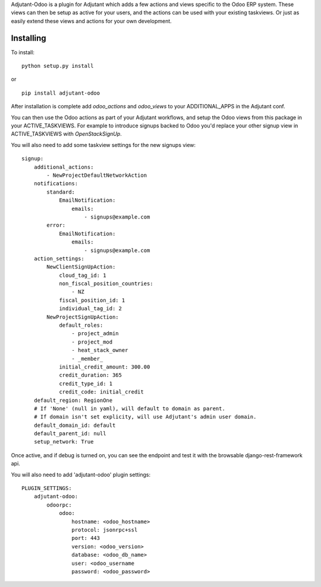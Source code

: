 Adjutant-Odoo is a plugin for Adjutant which adds a few actions and views
specific to the Odoo ERP system. These views can then be setup as active for
your users, and the actions can be used with your existing taskviews. Or just
as easily extend these views and actions for your own development.

Installing
====================

To install:

::

    python setup.py install

or

::

    pip install adjutant-odoo


After installation is complete add `odoo_actions` and `odoo_views` to your
ADDITIONAL_APPS in the Adjutant conf.

You can then use the Odoo actions as part of your Adjutant workflows, and
setup the Odoo views from this package in your ACTIVE_TASKVIEWS. For example
to introduce signups backed to Odoo you'd replace your other signup view in
ACTIVE_TASKVIEWS with `OpenStackSignUp`.

You will also need to add some taskview settings for the new signups view:

::

    signup:
        additional_actions:
            - NewProjectDefaultNetworkAction
        notifications:
            standard:
                EmailNotification:
                    emails:
                        - signups@example.com
            error:
                EmailNotification:
                    emails:
                        - signups@example.com
        action_settings:
            NewClientSignUpAction:
                cloud_tag_id: 1
                non_fiscal_position_countries:
                    - NZ
                fiscal_position_id: 1
                individual_tag_id: 2
            NewProjectSignUpAction:
                default_roles:
                    - project_admin
                    - project_mod
                    - heat_stack_owner
                    - _member_
                initial_credit_amount: 300.00
                credit_duration: 365
                credit_type_id: 1
                credit_code: initial_credit
        default_region: RegionOne
        # If 'None' (null in yaml), will default to domain as parent.
        # If domain isn't set explicity, will use Adjutant's admin user domain.
        default_domain_id: default
        default_parent_id: null
        setup_network: True


Once active, and if debug is turned on, you can see the endpoint and test it
with the browsable django-rest-framework api.

You will also need to add 'adjutant-odoo' plugin settings:

::

    PLUGIN_SETTINGS:
        adjutant-odoo:
            odoorpc:
                odoo:
                    hostname: <odoo_hostname>
                    protocol: jsonrpc+ssl
                    port: 443
                    version: <odoo_version>
                    database: <odoo_db_name>
                    user: <odoo_username
                    password: <odoo_password>
